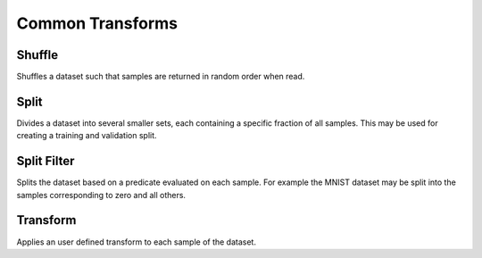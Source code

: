 Common Transforms
==================



Shuffle
-------
Shuffles a dataset such that samples are returned in random order when read.

.. doctest::

    >>> ds = do.load_mnist()
    >>> ds_s = ds.shuffle(seed=0)
    >>> ds.inds != ds.inds
    False


Split
-----
Divides a dataset into several smaller sets, each containing a specific fraction of all samples.
This may be used for creating a training and validation split.

.. doctest::

    >>> train, val = do.load_mnist().split([0.7,0.3])
    >>> len(train) == 1000
    True
    >>> len(val) == 300
    True

Split Filter
------------
Splits the dataset based on a predicate evaluated on each sample.
For example the MNIST dataset may be split into the samples corresponding to zero and all others.

.. doctest::

    >>> def func(s):
    >>>     return s.lbl == 0
    >>>
    >>> zeros, others = do.load_mnist().split_filter(func)
    >>> all([s.lbl == 0 for s in zeros])
    True

Transform
---------
Applies an user defined transform to each sample of the dataset.

.. doctest::

    >>> def func(s):
    >>>     return someFunc(s)
    >>>
    >>> train, val = do.load_mnist().transform(TODO)
    >>> TODO
    True
